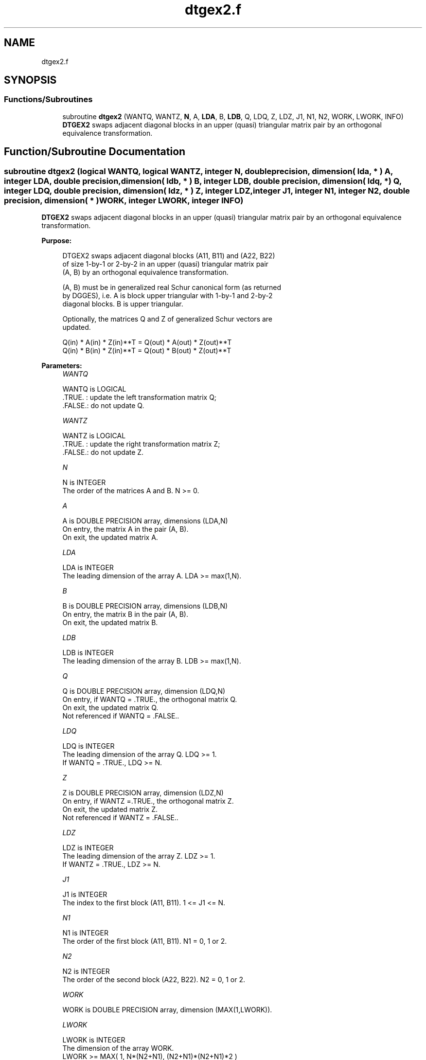 .TH "dtgex2.f" 3 "Tue Nov 14 2017" "Version 3.8.0" "LAPACK" \" -*- nroff -*-
.ad l
.nh
.SH NAME
dtgex2.f
.SH SYNOPSIS
.br
.PP
.SS "Functions/Subroutines"

.in +1c
.ti -1c
.RI "subroutine \fBdtgex2\fP (WANTQ, WANTZ, \fBN\fP, A, \fBLDA\fP, B, \fBLDB\fP, Q, LDQ, Z, LDZ, J1, N1, N2, WORK, LWORK, INFO)"
.br
.RI "\fBDTGEX2\fP swaps adjacent diagonal blocks in an upper (quasi) triangular matrix pair by an orthogonal equivalence transformation\&. "
.in -1c
.SH "Function/Subroutine Documentation"
.PP 
.SS "subroutine dtgex2 (logical WANTQ, logical WANTZ, integer N, double precision, dimension( lda, * ) A, integer LDA, double precision, dimension( ldb, * ) B, integer LDB, double precision, dimension( ldq, * ) Q, integer LDQ, double precision, dimension( ldz, * ) Z, integer LDZ, integer J1, integer N1, integer N2, double precision, dimension( * ) WORK, integer LWORK, integer INFO)"

.PP
\fBDTGEX2\fP swaps adjacent diagonal blocks in an upper (quasi) triangular matrix pair by an orthogonal equivalence transformation\&.  
.PP
\fBPurpose: \fP
.RS 4

.PP
.nf
 DTGEX2 swaps adjacent diagonal blocks (A11, B11) and (A22, B22)
 of size 1-by-1 or 2-by-2 in an upper (quasi) triangular matrix pair
 (A, B) by an orthogonal equivalence transformation.

 (A, B) must be in generalized real Schur canonical form (as returned
 by DGGES), i.e. A is block upper triangular with 1-by-1 and 2-by-2
 diagonal blocks. B is upper triangular.

 Optionally, the matrices Q and Z of generalized Schur vectors are
 updated.

        Q(in) * A(in) * Z(in)**T = Q(out) * A(out) * Z(out)**T
        Q(in) * B(in) * Z(in)**T = Q(out) * B(out) * Z(out)**T
.fi
.PP
 
.RE
.PP
\fBParameters:\fP
.RS 4
\fIWANTQ\fP 
.PP
.nf
          WANTQ is LOGICAL
          .TRUE. : update the left transformation matrix Q;
          .FALSE.: do not update Q.
.fi
.PP
.br
\fIWANTZ\fP 
.PP
.nf
          WANTZ is LOGICAL
          .TRUE. : update the right transformation matrix Z;
          .FALSE.: do not update Z.
.fi
.PP
.br
\fIN\fP 
.PP
.nf
          N is INTEGER
          The order of the matrices A and B. N >= 0.
.fi
.PP
.br
\fIA\fP 
.PP
.nf
          A is DOUBLE PRECISION array, dimensions (LDA,N)
          On entry, the matrix A in the pair (A, B).
          On exit, the updated matrix A.
.fi
.PP
.br
\fILDA\fP 
.PP
.nf
          LDA is INTEGER
          The leading dimension of the array A. LDA >= max(1,N).
.fi
.PP
.br
\fIB\fP 
.PP
.nf
          B is DOUBLE PRECISION array, dimensions (LDB,N)
          On entry, the matrix B in the pair (A, B).
          On exit, the updated matrix B.
.fi
.PP
.br
\fILDB\fP 
.PP
.nf
          LDB is INTEGER
          The leading dimension of the array B. LDB >= max(1,N).
.fi
.PP
.br
\fIQ\fP 
.PP
.nf
          Q is DOUBLE PRECISION array, dimension (LDQ,N)
          On entry, if WANTQ = .TRUE., the orthogonal matrix Q.
          On exit, the updated matrix Q.
          Not referenced if WANTQ = .FALSE..
.fi
.PP
.br
\fILDQ\fP 
.PP
.nf
          LDQ is INTEGER
          The leading dimension of the array Q. LDQ >= 1.
          If WANTQ = .TRUE., LDQ >= N.
.fi
.PP
.br
\fIZ\fP 
.PP
.nf
          Z is DOUBLE PRECISION array, dimension (LDZ,N)
          On entry, if WANTZ =.TRUE., the orthogonal matrix Z.
          On exit, the updated matrix Z.
          Not referenced if WANTZ = .FALSE..
.fi
.PP
.br
\fILDZ\fP 
.PP
.nf
          LDZ is INTEGER
          The leading dimension of the array Z. LDZ >= 1.
          If WANTZ = .TRUE., LDZ >= N.
.fi
.PP
.br
\fIJ1\fP 
.PP
.nf
          J1 is INTEGER
          The index to the first block (A11, B11). 1 <= J1 <= N.
.fi
.PP
.br
\fIN1\fP 
.PP
.nf
          N1 is INTEGER
          The order of the first block (A11, B11). N1 = 0, 1 or 2.
.fi
.PP
.br
\fIN2\fP 
.PP
.nf
          N2 is INTEGER
          The order of the second block (A22, B22). N2 = 0, 1 or 2.
.fi
.PP
.br
\fIWORK\fP 
.PP
.nf
          WORK is DOUBLE PRECISION array, dimension (MAX(1,LWORK)).
.fi
.PP
.br
\fILWORK\fP 
.PP
.nf
          LWORK is INTEGER
          The dimension of the array WORK.
          LWORK >=  MAX( 1, N*(N2+N1), (N2+N1)*(N2+N1)*2 )
.fi
.PP
.br
\fIINFO\fP 
.PP
.nf
          INFO is INTEGER
            =0: Successful exit
            >0: If INFO = 1, the transformed matrix (A, B) would be
                too far from generalized Schur form; the blocks are
                not swapped and (A, B) and (Q, Z) are unchanged.
                The problem of swapping is too ill-conditioned.
            <0: If INFO = -16: LWORK is too small. Appropriate value
                for LWORK is returned in WORK(1).
.fi
.PP
 
.RE
.PP
\fBAuthor:\fP
.RS 4
Univ\&. of Tennessee 
.PP
Univ\&. of California Berkeley 
.PP
Univ\&. of Colorado Denver 
.PP
NAG Ltd\&. 
.RE
.PP
\fBDate:\fP
.RS 4
December 2016 
.RE
.PP
\fBFurther Details: \fP
.RS 4
In the current code both weak and strong stability tests are performed\&. The user can omit the strong stability test by changing the internal logical parameter WANDS to \&.FALSE\&.\&. See ref\&. [2] for details\&. 
.RE
.PP
\fBContributors: \fP
.RS 4
Bo Kagstrom and Peter Poromaa, Department of Computing Science, Umea University, S-901 87 Umea, Sweden\&. 
.RE
.PP
\fBReferences: \fP
.RS 4

.PP
.nf
  [1] B. Kagstrom; A Direct Method for Reordering Eigenvalues in the
      Generalized Real Schur Form of a Regular Matrix Pair (A, B), in
      M.S. Moonen et al (eds), Linear Algebra for Large Scale and
      Real-Time Applications, Kluwer Academic Publ. 1993, pp 195-218.

  [2] B. Kagstrom and P. Poromaa; Computing Eigenspaces with Specified
      Eigenvalues of a Regular Matrix Pair (A, B) and Condition
      Estimation: Theory, Algorithms and Software,
      Report UMINF - 94.04, Department of Computing Science, Umea
      University, S-901 87 Umea, Sweden, 1994. Also as LAPACK Working
      Note 87. To appear in Numerical Algorithms, 1996.
.fi
.PP
 
.RE
.PP

.PP
Definition at line 223 of file dtgex2\&.f\&.
.SH "Author"
.PP 
Generated automatically by Doxygen for LAPACK from the source code\&.
